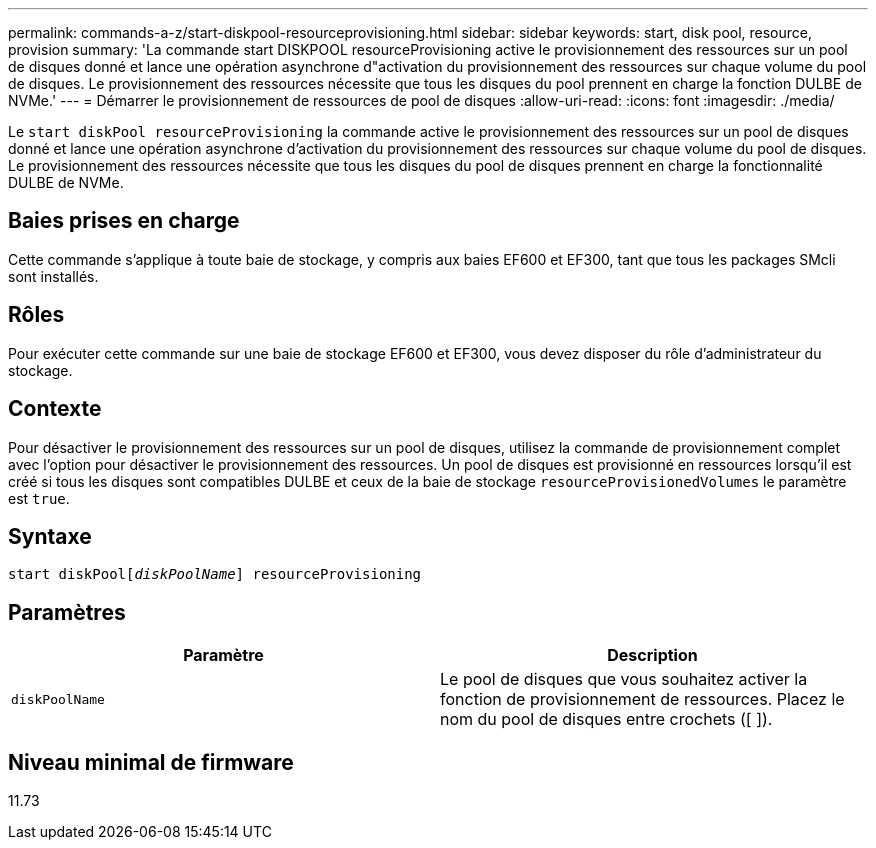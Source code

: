 ---
permalink: commands-a-z/start-diskpool-resourceprovisioning.html 
sidebar: sidebar 
keywords: start, disk pool, resource, provision 
summary: 'La commande start DISKPOOL resourceProvisioning active le provisionnement des ressources sur un pool de disques donné et lance une opération asynchrone d"activation du provisionnement des ressources sur chaque volume du pool de disques. Le provisionnement des ressources nécessite que tous les disques du pool prennent en charge la fonction DULBE de NVMe.' 
---
= Démarrer le provisionnement de ressources de pool de disques
:allow-uri-read: 
:icons: font
:imagesdir: ./media/


[role="lead"]
Le `start diskPool resourceProvisioning` la commande active le provisionnement des ressources sur un pool de disques donné et lance une opération asynchrone d'activation du provisionnement des ressources sur chaque volume du pool de disques. Le provisionnement des ressources nécessite que tous les disques du pool de disques prennent en charge la fonctionnalité DULBE de NVMe.



== Baies prises en charge

Cette commande s'applique à toute baie de stockage, y compris aux baies EF600 et EF300, tant que tous les packages SMcli sont installés.



== Rôles

Pour exécuter cette commande sur une baie de stockage EF600 et EF300, vous devez disposer du rôle d'administrateur du stockage.



== Contexte

Pour désactiver le provisionnement des ressources sur un pool de disques, utilisez la commande de provisionnement complet avec l'option pour désactiver le provisionnement des ressources. Un pool de disques est provisionné en ressources lorsqu'il est créé si tous les disques sont compatibles DULBE et ceux de la baie de stockage `resourceProvisionedVolumes` le paramètre est `true`.



== Syntaxe

[listing, subs="+macros"]
----
start diskPoolpass:quotes[[_diskPoolName_]] resourceProvisioning
----


== Paramètres

[cols="2*"]
|===
| Paramètre | Description 


 a| 
`diskPoolName`
 a| 
Le pool de disques que vous souhaitez activer la fonction de provisionnement de ressources. Placez le nom du pool de disques entre crochets ([ ]).

|===


== Niveau minimal de firmware

11.73
